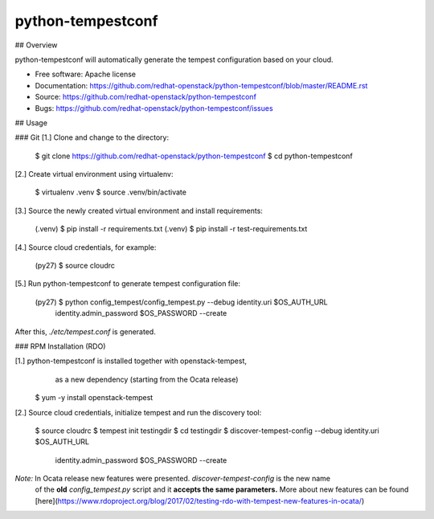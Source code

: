 ===============================
python-tempestconf
===============================

## Overview

python-tempestconf will automatically generate the tempest configuration based on your cloud.

* Free software: Apache license
* Documentation: https://github.com/redhat-openstack/python-tempestconf/blob/master/README.rst
* Source: https://github.com/redhat-openstack/python-tempestconf
* Bugs: https://github.com/redhat-openstack/python-tempestconf/issues

## Usage

### Git
[1.] Clone and change to the directory:

    $ git clone https://github.com/redhat-openstack/python-tempestconf
    $ cd python-tempestconf

[2.] Create virtual environment using virtualenv:

    $ virtualenv .venv
    $ source .venv/bin/activate

[3.] Source the newly created virtual environment and install requirements:

    (.venv) $ pip install -r requirements.txt
    (.venv) $ pip install -r test-requirements.txt

[4.] Source cloud credentials, for example:

    (py27) $ source cloudrc

[5.] Run python-tempestconf to generate tempest configuration file:

    (py27) $ python config_tempest/config_tempest.py --debug identity.uri $OS_AUTH_URL \
                identity.admin_password  $OS_PASSWORD --create

After this, `./etc/tempest.conf` is generated.


### RPM Installation (RDO)

[1.] python-tempestconf is installed together with openstack-tempest,
     as a new dependency (starting from the Ocata release)

    $ yum -y install openstack-tempest

[2.] Source cloud credentials, initialize tempest and run the discovery tool:

    $ source cloudrc
    $ tempest init testingdir
    $ cd testingdir
    $ discover-tempest-config --debug identity.uri $OS_AUTH_URL \
          identity.admin_password  $OS_PASSWORD --create

*Note:* In Ocata release new features were presented. `discover-tempest-config` is the new name
 of the **old** `config_tempest.py` script and it **accepts the same parameters.** More about new
 features can be found
 [here](https://www.rdoproject.org/blog/2017/02/testing-rdo-with-tempest-new-features-in-ocata/)


